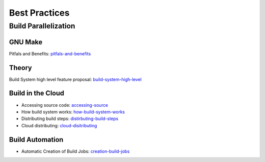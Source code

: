 ==============
Best Practices
==============

Build Parallelization
---------------------

GNU Make
^^^^^^^^

Pitfals and Benefits: pitfals-and-benefits_ 

.. _pitfals-and-benefits: http://www.cmcrossroads.com/article/pitfalls-and-benefits-gnu-make-parallelization

Theory
^^^^^^

Build System high level feature proposal: build-system-high-level_

.. _build-system-high-level: https://groups.google.com/forum/#!topic/adt-dev/_BNGpgquNIA


Build in the Cloud
^^^^^^^^^^^^^^^^^^

* Accessing source code: accessing-source_
* How build system works: how-build-system-works_
* Distributing build steps: distirbuting-build-steps_
* Cloud distributing: cloud-disitributing_

.. _accessing-source: http://google-engtools.blogspot.be/2011/06/build-in-cloud-accessing-source-code.html
.. _how-build-system-works: http://google-engtools.blogspot.be/2011/08/build-in-cloud-how-build-system-works.html
.. _distirbuting-build-steps: http://google-engtools.blogspot.be/2011/09/build-in-cloud-distributing-build-steps.html
.. _cloud-disitributing: http://google-engtools.blogspot.be/2011/10/build-in-cloud-distributing-build.html

Build Automation
^^^^^^^^^^^^^^^^

* Automatic Creation of Build Jobs: creation-build-jobs_

.. _creation-build-jobs: http://www.infoq.com/articles/Build-Jobs-Continuous-Delivery
